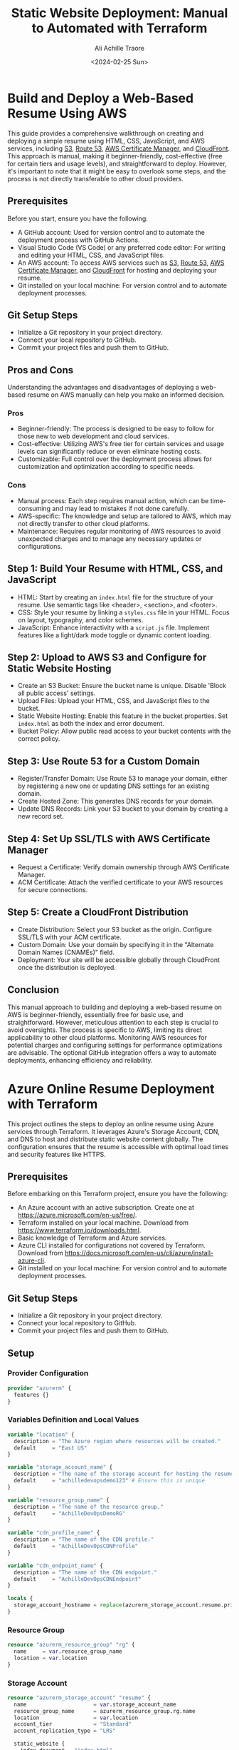 #+author: Ali Achille Traore
#+title: Static Website Deployment: Manual to Automated with Terraform
#+date: <2024-02-25 Sun>

* Build and Deploy a Web-Based Resume Using AWS
  This guide provides a comprehensive walkthrough on creating and deploying a simple resume using HTML, CSS, JavaScript, and AWS services, including [[https://aws.amazon.com/s3/][S3]], [[https://aws.amazon.com/route53/][Route 53]], [[https://aws.amazon.com/certificate-manager/][AWS Certificate Manager]], and [[https://aws.amazon.com/cloudfront/][CloudFront]]. This approach is manual, making it beginner-friendly, cost-effective (free for certain tiers and usage levels), and straightforward to deploy. However, it's important to note that it might be easy to overlook some steps, and the process is not directly transferable to other cloud providers.

** Prerequisites
   Before you start, ensure you have the following:
   - A GitHub account: Used for version control and to automate the deployment process with GitHub Actions.
   - Visual Studio Code (VS Code) or any preferred code editor: For writing and editing your HTML, CSS, and JavaScript files.
   - An AWS account: To access AWS services such as [[https://aws.amazon.com/s3/][S3]], [[https://aws.amazon.com/route53/][Route 53]], [[https://aws.amazon.com/certificate-manager/][AWS Certificate Manager]], and [[https://aws.amazon.com/cloudfront/][CloudFront]] for hosting and deploying your resume.
   - Git installed on your local machine: For version control and to automate deployment processes.

** Git Setup Steps
   - Initialize a Git repository in your project directory.
   - Connect your local repository to GitHub.
   - Commit your project files and push them to GitHub.


** Pros and Cons
   Understanding the advantages and disadvantages of deploying a web-based resume on AWS manually can help you make an informed decision.

*** Pros
    - Beginner-friendly: The process is designed to be easy to follow for those new to web development and cloud services.
    - Cost-effective: Utilizing AWS's free tier for certain services and usage levels can significantly reduce or even eliminate hosting costs.
    - Customizable: Full control over the deployment process allows for customization and optimization according to specific needs.

*** Cons
    - Manual process: Each step requires manual action, which can be time-consuming and may lead to mistakes if not done carefully.
    - AWS-specific: The knowledge and setup are tailored to AWS, which may not directly transfer to other cloud platforms.
    - Maintenance: Requires regular monitoring of AWS resources to avoid unexpected charges and to manage any necessary updates or configurations.

** Step 1: Build Your Resume with HTML, CSS, and JavaScript
   - HTML: Start by creating an =index.html= file for the structure of your resume. Use semantic tags like <header>, <section>, and <footer>.
   - CSS: Style your resume by linking a =styles.css= file in your HTML. Focus on layout, typography, and color schemes.
   - JavaScript: Enhance interactivity with a =script.js= file. Implement features like a light/dark mode toggle or dynamic content loading.

** Step 2: Upload to AWS S3 and Configure for Static Website Hosting
   - Create an S3 Bucket: Ensure the bucket name is unique. Disable 'Block all public access' settings.
   - Upload Files: Upload your HTML, CSS, and JavaScript files to the bucket.
   - Static Website Hosting: Enable this feature in the bucket properties. Set =index.html= as both the index and error document.
   - Bucket Policy: Allow public read access to your bucket contents with the correct policy.

** Step 3: Use Route 53 for a Custom Domain
   - Register/Transfer Domain: Use Route 53 to manage your domain, either by registering a new one or updating DNS settings for an existing domain.
   - Create Hosted Zone: This generates DNS records for your domain.
   - Update DNS Records: Link your S3 bucket to your domain by creating a new record set.

** Step 4: Set Up SSL/TLS with AWS Certificate Manager
   - Request a Certificate: Verify domain ownership through AWS Certificate Manager.
   - ACM Certificate: Attach the verified certificate to your AWS resources for secure connections.

** Step 5: Create a CloudFront Distribution
   - Create Distribution: Select your S3 bucket as the origin. Configure SSL/TLS with your ACM certificate.
   - Custom Domain: Use your domain by specifying it in the "Alternate Domain Names (CNAMEs)" field.
   - Deployment: Your site will be accessible globally through CloudFront once the distribution is deployed.

#+begin_optional
** Step 6: Integrate with GitHub for Continuous Deployment (Optional)
   Continuous Deployment with GitHub is a strategy where every change made to your codebase is automatically deployed to your production environment, ensuring your website or application is frequently and reliably updated without manual intervention.
   
   - Create a GitHub Repository: Sign up or log in to GitHub, create a new repository, and organize your project files.
   - Prepare Your Project for GitHub: Initialize a Git repository in your project directory, connect it to GitHub, and prepare your files for deployment.
   - Set Up GitHub Actions for Automation: Use GitHub Actions to automate the deployment process. This involves creating a workflow that builds and deploys your resume to AWS S3 whenever you push new changes to your repository.
   - Monitor Deployments: After pushing changes to GitHub, monitor the Actions tab to ensure your deployment workflow is executed successfully.
#+end_optional

** Conclusion
   This manual approach to building and deploying a web-based resume on AWS is beginner-friendly, essentially free for basic use, and straightforward. However, meticulous attention to each step is crucial to avoid oversights. The process is specific to AWS, limiting its direct applicability to other cloud platforms. Monitoring AWS resources for potential charges and configuring settings for performance optimizations are advisable. The optional GitHub integration offers a way to automate deployments, enhancing efficiency and reliability.

* Azure Online Resume Deployment with Terraform

This project outlines the steps to deploy an online resume using Azure services through Terraform. It leverages Azure's Storage Account, CDN, and DNS to host and distribute static website content globally. The configuration ensures that the resume is accessible with optimal load times and security features like HTTPS.

** Prerequisites
Before embarking on this Terraform project, ensure you have the following:
- An Azure account with an active subscription. Create one at https://azure.microsoft.com/en-us/free/.
- Terraform installed on your local machine. Download from https://www.terraform.io/downloads.html.
- Basic knowledge of Terraform and Azure services.
- Azure CLI installed for configurations not covered by Terraform. Download from https://docs.microsoft.com/en-us/cli/azure/install-azure-cli.
- Git installed on your local machine: For version control and to automate deployment processes.

** Git Setup Steps
   - Initialize a Git repository in your project directory.
   - Connect your local repository to GitHub.
   - Commit your project files and push them to GitHub.

** Setup

*** Provider Configuration
#+BEGIN_SRC terraform
provider "azurerm" {
  features {}
}
#+END_SRC

*** Variables Definition and Local Values
#+BEGIN_SRC terraform
variable "location" {
  description = "The Azure region where resources will be created."
  default     = "East US"
}

variable "storage_account_name" {
  description = "The name of the storage account for hosting the resume site."
  default     = "achilledevopsdemo123" # Ensure this is unique
}

variable "resource_group_name" {
  description = "The name of the resource group."
  default     = "AchilleDevOpsDemoRG"
}

variable "cdn_profile_name" {
  description = "The name of the CDN profile."
  default     = "AchilleDevOpsCDNProfile"
}

variable "cdn_endpoint_name" {
  description = "The name of the CDN endpoint."
  default     = "AchilleDevOpsCDNEndpoint"
}

locals {
  storage_account_hostname = replace(azurerm_storage_account.resume.primary_web_endpoint, "https://", "")
}
#+END_SRC

*** Resource Group
#+BEGIN_SRC terraform
resource "azurerm_resource_group" "rg" {
  name     = var.resource_group_name
  location = var.location
}
#+END_SRC

*** Storage Account
#+BEGIN_SRC terraform
resource "azurerm_storage_account" "resume" {
  name                     = var.storage_account_name
  resource_group_name      = azurerm_resource_group.rg.name
  location                 = var.location
  account_tier             = "Standard"
  account_replication_type = "LRS"

  static_website {
    index_document = "index.html"
    # Optional: error_404_document = "error.html"
  }
}
#+END_SRC

*** CDN Profile
#+BEGIN_SRC terraform
resource "azurerm_cdn_profile" "resume_cdn_profile" {
  name                = var.cdn_profile_name
  location            = var.location
  resource_group_name = azurerm_resource_group.rg.name
  sku                 = "Standard_Microsoft"
}
#+END_SRC

*** CDN Endpoint
#+BEGIN_SRC terraform
resource "azurerm_cdn_endpoint" "resume_cdn_endpoint" {
  name                = var.cdn_endpoint_name
  profile_name        = azurerm_cdn_profile.resume_cdn_profile.name
  location            = var.location
  resource_group_name = azurerm_resource_group.rg.name

  origin {
    name      = "resumeOrigin"
    host_name = local.storage_account_hostname
  }
}
#+END_SRC

** Outputs

*** Website URL and CDN Endpoint Hostname
#+BEGIN_SRC terraform
output "static_website_url" {
  value = azurerm_storage_account.resume.primary_web_endpoint
}

output "cdn_endpoint_hostname" {
  value = azurerm_cdn_endpoint.resume_cdn_endpoint.host_name
}
#+END_SRC

** Deployment Notes

1. /Custom Domain and SSL/TLS/: Additional steps are required for mapping a custom domain and enabling HTTPS, including domain verification and DNS configuration. These can be performed via the Azure portal or Azure CLI.

2. /Static Website Hosting/: Ensure the Azure Storage Account's static website feature is enabled and your site content is uploaded.

3. /Azure CDN/: The CDN enhances your site's load times, availability, and security.

** Final Steps

- Upload your website content to the Azure Storage Account's blob service under the $web container.
- Verify the CDN endpoint is correctly distributing your content.
- Configure your custom domain and SSL/TLS settings as needed.

** Pros and Cons of Using Terraform

*** Pros

- Infrastructure as Code
- Provider Agnostic
- State Management
- Modular Design
- Community and Ecosystem

*** Cons

- Learning Curve
- Complexity in State Management
- Performance Issues for Large Infrastructures
- Limited Support for Imperative Features

* Conclusion

Deploying an online resume on Azure with Terraform provides a structured, efficient approach to infrastructure management, offering the flexibility to adapt to various requirements and scalability.


* Repository of Resources for Further Learning

For more information and resources on the technologies and services mentioned in this document, please refer to the following links:

- AWS (Amazon Web Services): [[https://aws.amazon.com/]]
  - Amazon S3 (Simple Storage Service): [[https://aws.amazon.com/s3/]]
  - Amazon Route 53: [[https://aws.amazon.com/route53/]]
  - AWS Certificate Manager: [[https://aws.amazon.com/certificate-manager/]]
  - Amazon CloudFront: [[https://aws.amazon.com/cloudfront/]]
  - AWS Documentation: [[https://docs.aws.amazon.com/index.html]]
  - AWS Getting Started Resource Center: [[https://aws.amazon.com/getting-started/]]

- Azure:
  - Microsoft Azure: [[https://azure.microsoft.com/]]
  - Azure Storage Accounts: [[https://docs.microsoft.com/en-us/azure/storage/common/storage-account-overview]]
  - Azure CDN (Content Delivery Network): [[https://azure.microsoft.com/en-us/services/cdn/]]
  - Azure DNS: [[https://docs.microsoft.com/en-us/azure/dns/]]
  - Azure Documentation: [[https://docs.microsoft.com/en-us/azure/]]
  - Azure DevOps Solutions: [[https://azure.microsoft.com/en-us/solutions/devops/]]

- Version Control and Deployment Automation:
  - Git: [[https://git-scm.com/doc]]
  - GitHub: [[https://github.com/]]
  - GitHub Actions: [[https://github.com/features/actions]]
  - GitLab: [[https://gitlab.com/]]
  - GitLab CI/CD: [[https://docs.gitlab.com/ee/ci/]]

- Terraform:
  - Terraform by HashiCorp: [[https://www.terraform.io/]]
  - Terraform Documentation: [[https://www.terraform.io/docs]]
  - Terraform Azure Provider: [[https://registry.terraform.io/providers/hashicorp/azurerm/latest/docs]]
  - Terraform AWS Provider: [[https://registry.terraform.io/providers/hashicorp/aws/latest/docs]]

- Learning Resources and Tutorials:
  - AWS Training and Certification: [[https://aws.amazon.com/training/]]
  - Microsoft Learn for Azure: [[https://docs.microsoft.com/en-us/learn/azure/]]
  - Terraform Getting Started - Azure: [[https://learn.hashicorp.com/collections/terraform/azure-get-started]]
  - Terraform Getting Started - AWS: [[https://learn.hashicorp.com/collections/terraform/aws-get-started]]

These links are directed to official documentation and resources that provide extensive information on using these services and tools. Whether you are just starting out or looking to deepen your understanding of specific aspects of AWS, Azure, Terraform, Git, GitHub, or GitLab, these resources are invaluable for developers at all levels.

* HTML and CSS Resources for Better Web Development

HTML (HyperText Markup Language) and CSS (Cascading Style Sheets) are the backbone of web development, enabling the creation of structured documents and the styling of web pages. Here are some resources to help you master these essential skills:

- HTML Resources:
  - Mozilla Developer Network (MDN) HTML: [[https://developer.mozilla.org/en-US/docs/Web/HTML]]
    A comprehensive resource for learning HTML, offering guides, tutorials, and references for all HTML elements and attributes.
  - W3Schools HTML Tutorial: [[https://www.w3schools.com/html/]]
    An easy-to-follow tutorial that covers the basics of HTML, ideal for beginners looking to understand web page structure.
  - HTML.com: [[https://html.com/]]
    Offers tutorials and guides on HTML coding, including best practices and examples.

- CSS Resources:
  - Mozilla Developer Network (MDN) CSS: [[https://developer.mozilla.org/en-US/docs/Web/CSS]]
    Provides detailed documentation on CSS, including tutorials for beginners, advanced guides, and a comprehensive reference of CSS properties.
  - CSS-Tricks: [[https://css-tricks.com/]]
    A popular website offering articles, tutorials, guides, and snippets on how to use various CSS features effectively.
  - W3Schools CSS Tutorial: [[https://www.w3schools.com/css/]]
    Features tutorials that range from basic to advanced CSS techniques, including layout, animations, and responsive design.

- Online Courses and Tutorials:
  - Codecademy: [[https://www.codecademy.com/learn/learn-html]] (HTML) and [[https://www.codecademy.com/learn/learn-css]] (CSS)
    Interactive learning platform that offers hands-on HTML and CSS courses for beginners.
  - freeCodeCamp: [[https://www.freecodecamp.org/learn/responsive-web-design/]]
    Offers a comprehensive Responsive Web Design certification that covers HTML, CSS, and other web design principles.
  - Udemy: [[https://www.udemy.com/courses/search/?q=html%20css]]
    Hosts a variety of HTML and CSS courses catering to different skill levels, from basics to advanced techniques.

- Books for Deep Dive:
  - "HTML and CSS: Design and Build Websites" by Jon Duckett
    A visually appealing book that introduces HTML and CSS in a clear and accessible way, perfect for beginners.
  - "CSS: The Definitive Guide" by Eric A. Meyer
    Considered a must-read for CSS developers of all skill levels, offering in-depth coverage of CSS properties and best practices.

These resources provide a solid foundation for learning and mastering HTML and CSS. Whether you're starting from scratch or looking to enhance your existing skills, these resources offer valuable insights and practical guidance to improve your web development projects.

